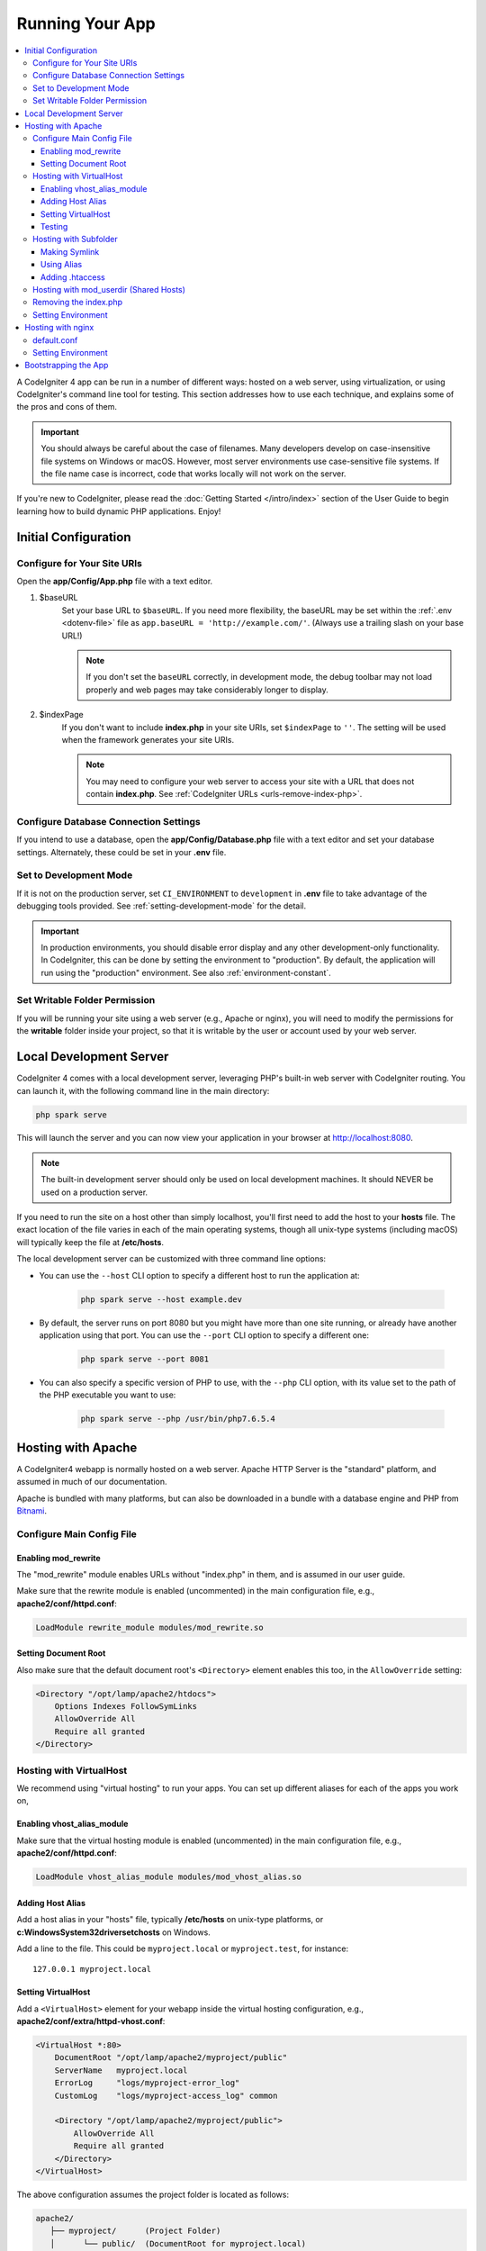 ################
Running Your App
################

.. contents::
    :local:
    :depth: 3

A CodeIgniter 4 app can be run in a number of different ways: hosted on a web server,
using virtualization, or using CodeIgniter's command line tool for testing.
This section addresses how to use each technique, and explains some of the pros and cons of them.

.. important:: You should always be careful about the case of filenames. Many
    developers develop on case-insensitive file systems on Windows or macOS.
    However, most server environments use case-sensitive file systems. If the
    file name case is incorrect, code that works locally will not work on the
    server.

If you're new to CodeIgniter, please read the :doc:`Getting Started </intro/index>`
section of the User Guide to begin learning how to build dynamic PHP applications. Enjoy!

.. _initial-configuration:

*********************
Initial Configuration
*********************

Configure for Your Site URIs
============================

Open the **app/Config/App.php** file with a text editor.

#. $baseURL
    Set your base URL to ``$baseURL``. If you need more flexibility, the baseURL may
    be set within the :ref:`.env <dotenv-file>` file as ``app.baseURL = 'http://example.com/'``.
    (Always use a trailing slash on your base URL!)

    .. note:: If you don't set the ``baseURL`` correctly, in development mode,
        the debug toolbar may not load properly and web pages may take considerably
        longer to display.

#. $indexPage
    If you don't want to include **index.php** in your site URIs, set ``$indexPage`` to ``''``.
    The setting will be used when the framework generates your site URIs.

    .. note:: You may need to configure your web server to access your site with a URL
        that does not contain **index.php**. See :ref:`CodeIgniter URLs <urls-remove-index-php>`.

Configure Database Connection Settings
======================================

If you intend to use a database, open the
**app/Config/Database.php** file with a text editor and set your
database settings. Alternately, these could be set in your **.env** file.

Set to Development Mode
=======================

If it is not on the production server, set ``CI_ENVIRONMENT`` to ``development``
in **.env** file to take advantage of the debugging tools provided. See
:ref:`setting-development-mode` for the detail.

.. important:: In production environments, you should disable error display and
    any other development-only functionality. In CodeIgniter, this can be done
    by setting the environment to "production". By default, the application will
    run using the "production" environment. See also :ref:`environment-constant`.

Set Writable Folder Permission
==============================

If you will be running your site using a web server (e.g., Apache or nginx),
you will need to modify the permissions for the **writable** folder inside
your project, so that it is writable by the user or account used by your
web server.

************************
Local Development Server
************************

CodeIgniter 4 comes with a local development server, leveraging PHP's built-in web server
with CodeIgniter routing. You can launch it, with the following command line
in the main directory:

.. code-block:: console

    php spark serve

This will launch the server and you can now view your application in your browser at http://localhost:8080.

.. note:: The built-in development server should only be used on local development machines. It should NEVER
    be used on a production server.

If you need to run the site on a host other than simply localhost, you'll first need to add the host
to your **hosts** file. The exact location of the file varies in each of the main operating systems, though
all unix-type systems (including macOS) will typically keep the file at **/etc/hosts**.

The local development server can be customized with three command line options:

- You can use the ``--host`` CLI option to specify a different host to run the application at:

    .. code-block:: console

        php spark serve --host example.dev

- By default, the server runs on port 8080 but you might have more than one site running, or already have
  another application using that port. You can use the ``--port`` CLI option to specify a different one:

    .. code-block:: console

        php spark serve --port 8081

- You can also specify a specific version of PHP to use, with the ``--php`` CLI option, with its value
  set to the path of the PHP executable you want to use:

    .. code-block:: console

        php spark serve --php /usr/bin/php7.6.5.4

*******************
Hosting with Apache
*******************

A CodeIgniter4 webapp is normally hosted on a web server.
Apache HTTP Server is the "standard" platform, and assumed in much of our documentation.

Apache is bundled with many platforms, but can also be downloaded in a bundle
with a database engine and PHP from `Bitnami <https://bitnami.com/stacks/infrastructure>`_.

Configure Main Config File
==========================

Enabling mod_rewrite
--------------------

The "mod_rewrite" module enables URLs without "index.php" in them, and is assumed
in our user guide.

Make sure that the rewrite module is enabled (uncommented) in the main
configuration file, e.g., **apache2/conf/httpd.conf**:

.. code-block:: apache

    LoadModule rewrite_module modules/mod_rewrite.so

Setting Document Root
---------------------

Also make sure that the default document root's ``<Directory>`` element enables this too,
in the ``AllowOverride`` setting:

.. code-block:: apache

    <Directory "/opt/lamp/apache2/htdocs">
        Options Indexes FollowSymLinks
        AllowOverride All
        Require all granted
    </Directory>

Hosting with VirtualHost
========================

We recommend using "virtual hosting" to run your apps.
You can set up different aliases for each of the apps you work on,

Enabling vhost_alias_module
---------------------------

Make sure that the virtual hosting module is enabled (uncommented) in the main
configuration file, e.g., **apache2/conf/httpd.conf**:

.. code-block:: apache

    LoadModule vhost_alias_module modules/mod_vhost_alias.so

Adding Host Alias
-----------------

Add a host alias in your "hosts" file, typically **/etc/hosts** on unix-type platforms,
or **c:\Windows\System32\drivers\etc\hosts** on Windows.

Add a line to the file.
This could be ``myproject.local`` or ``myproject.test``, for instance::

    127.0.0.1 myproject.local

Setting VirtualHost
-------------------

Add a ``<VirtualHost>`` element for your webapp inside the virtual hosting configuration,
e.g., **apache2/conf/extra/httpd-vhost.conf**:

.. code-block:: apache

    <VirtualHost *:80>
        DocumentRoot "/opt/lamp/apache2/myproject/public"
        ServerName   myproject.local
        ErrorLog     "logs/myproject-error_log"
        CustomLog    "logs/myproject-access_log" common

        <Directory "/opt/lamp/apache2/myproject/public">
            AllowOverride All
            Require all granted
        </Directory>
    </VirtualHost>

The above configuration assumes the project folder is located as follows:

.. code-block:: text

    apache2/
       ├── myproject/      (Project Folder)
       │      └── public/  (DocumentRoot for myproject.local)
       └── htdocs/

Restart Apache.

Testing
-------

With the above configuration, your webapp would be accessed with the URL **http://myproject.local/** in your browser.

Apache needs to be restarted whenever you change its configuration.

Hosting with Subfolder
======================

If you want a baseURL like **http://localhost/myproject/** with a subfolder,
there are three ways.

Making Symlink
--------------

Place your project folder as follows, where **htdocs** is the Apache document root::

    ├── myproject/ (project folder)
    │      └── public/
    └── htdocs/

Navigate to the **htdocs** folder and create a symbolic link as follows:

.. code-block:: console

    cd htdocs/
    ln -s ../myproject/public/ myproject

Using Alias
-----------

Place your project folder as follows, where **htdocs** is the Apache document root::

    ├── myproject/ (project folder)
    │      └── public/
    └── htdocs/

Add the following in the main configuration file, e.g., **apache2/conf/httpd.conf**:

.. code-block:: apache

    Alias /myproject /opt/lamp/apache2/myproject/public
    <Directory "/opt/lamp/apache2/myproject/public">
        AllowOverride All
        Require all granted
    </Directory>

Restart Apache.

Adding .htaccess
----------------

The last resort is to add **.htaccess** to the project root.

It is not recommended that you place the project folder in the document root.
However, if you have no other choice, like on a shared server, you can use this.

Place your project folder as follows, where **htdocs** is the Apache document root,
and create the **.htaccess** file::

    └── htdocs/
        └── myproject/ (project folder)
            ├── .htaccess
            └── public/

And edit **.htaccess** as follows:

.. code-block:: apache

    <IfModule mod_rewrite.c>
        RewriteEngine On
        RewriteRule ^(.*)$ public/$1 [L]
    </IfModule>

    <FilesMatch "^\.">
        Require all denied
        Satisfy All
    </FilesMatch>

Hosting with mod_userdir (Shared Hosts)
=======================================

A common practice in shared hosting environments is to use the Apache module "mod_userdir" to enable per-user Virtual Hosts automatically. Additional configuration is required to allow CodeIgniter4 to be run from these per-user directories.

The following assumes that the server is already configured for mod_userdir. A guide to enabling this module is available `in the Apache documentation <https://httpd.apache.org/docs/2.4/howto/public_html.html>`_.

Because CodeIgniter4 expects the server to find the framework front controller at **public/index.php** by default, you must specify this location as an alternative to search for the request (even if CodeIgniter4 is installed within the per-user web directory).

The default user web directory **~/public_html** is specified by the ``UserDir`` directive, typically in **apache2/mods-available/userdir.conf** or **apache2/conf/extra/httpd-userdir.conf**:

.. code-block:: apache

    UserDir public_html

So you will need to configure Apache to look for CodeIgniter's public directory first before trying to serve the default:

.. code-block:: apache

    UserDir "public_html/public" "public_html"

Be sure to specify options and permissions for the CodeIgniter public directory as well. A **userdir.conf** might look like:

.. code-block:: apache

    <IfModule mod_userdir.c>
        UserDir "public_html/public" "public_html"
        UserDir disabled root

        <Directory /home/*/public_html>
            AllowOverride All
            Options MultiViews Indexes FollowSymLinks
            <Limit GET POST OPTIONS>
                # Apache <= 2.2:
                # Order allow,deny
                # Allow from all

                # Apache >= 2.4:
                Require all granted
            </Limit>
            <LimitExcept GET POST OPTIONS>
                # Apache <= 2.2:
                # Order deny,allow
                # Deny from all

                # Apache >= 2.4:
                Require all denied
            </LimitExcept>
        </Directory>

        <Directory /home/*/public_html/public>
            AllowOverride All
            Options MultiViews Indexes FollowSymLinks
            <Limit GET POST OPTIONS>
                # Apache <= 2.2:
                # Order allow,deny
                # Allow from all

                # Apache >= 2.4:
                Require all granted
            </Limit>
            <LimitExcept GET POST OPTIONS>
                # Apache <= 2.2:
                # Order deny,allow
                # Deny from all

                # Apache >= 2.4:
                Require all denied
            </LimitExcept>
        </Directory>
    </IfModule>

Removing the index.php
======================

See :ref:`CodeIgniter URLs <urls-remove-index-php-apache>`.

Setting Environment
===================

See :ref:`Handling Multiple Environments <environment-apache>`.

******************
Hosting with nginx
******************

nginx is the second most widely used HTTP server for web hosting.
Here you can find an example configuration using PHP 8.1 FPM (unix sockets) under Ubuntu Server.

default.conf
============

This configuration enables URLs without "index.php" in them and using CodeIgniter's "404 - File Not Found" for URLs ending with ".php".

.. code-block:: nginx

    server {
        listen 80;
        listen [::]:80;

        server_name example.com;

        root  /var/www/example.com/public;
        index index.php index.html index.htm;

        location / {
            try_files $uri $uri/ /index.php$is_args$args;
        }

        location ~ \.php$ {
            include snippets/fastcgi-php.conf;

            # With php-fpm:
            fastcgi_pass unix:/run/php/php8.1-fpm.sock;
            # With php-cgi:
            # fastcgi_pass 127.0.0.1:9000;
        }

        error_page 404 /index.php;

        # deny access to hidden files such as .htaccess
        location ~ /\. {
            deny all;
        }
    }

Setting Environment
===================

See :ref:`Handling Multiple Environments <environment-nginx>`.

*********************
Bootstrapping the App
*********************

In some scenarios you will want to load the framework without actually running the whole
application. This is particularly useful for unit testing your project, but may also be
handy for using third-party tools to analyze and modify your code. The framework comes
with a separate bootstrap script specifically for this scenario: **system/Test/bootstrap.php**.

Most of the paths to your project are defined during the bootstrap process. You may use
pre-defined constants to override these, but when using the defaults be sure that your
paths align with the expected directory structure for your installation method.
